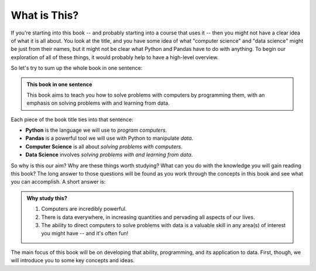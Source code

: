 What is This?
-------------

If you're starting into this book -- and probably starting into a course that
uses it -- then you might not have a clear idea of what it is all about.  You
look at the title, and you have some idea of what "computer science" and "data
science" might be just from their names, but it might not be clear what Python and 
Pandas have to do with anything.  To begin our exploration of all of these
things, it would probably help to have a high-level overview.

So let's try to sum up the whole book in one sentence:

.. admonition:: This book in one sentence

   This book aims to teach you how to solve problems with computers by
   programming them, with an emphasis on solving problems with and learning
   from data.

Each piece of the book title ties into that sentence:

* **Python** is the language we will use to *program computers*.
* **Pandas** is a powerful tool we will use with Python to manipulate *data*.
* **Computer Science** is all about *solving problems with computers*.
* **Data Science** involves *solving problems with and learning from data*.

So why is this our aim? Why are these things worth studying?  What can you do with 
the knowledge you will gain reading this book? The long answer to those questions will
be found as you work through the concepts in this book and see what you can accomplish.
A short answer is: 

.. admonition:: Why study this?

   1. Computers are incredibly powerful.
   2. There is data everywhere, in increasing quantities and pervading all aspects of our lives.
   3. The ability to direct computers to solve problems with data is a valuable skill in any area(s) of interest you might have -- and it's often fun!
   
The main focus of this book will be on developing that ability, programming,
and its application to data.  First, though, we will introduce you to some key concepts
and ideas. 

